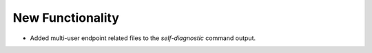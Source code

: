 New Functionality
^^^^^^^^^^^^^^^^^

- Added multi-user endpoint related files to the `self-diagnostic` command output.

